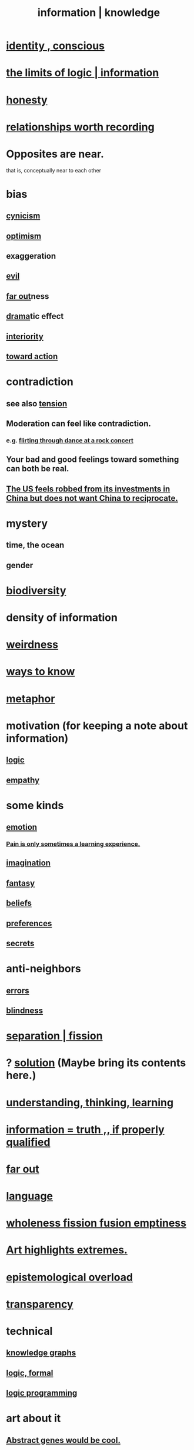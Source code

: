 :PROPERTIES:
:ID:       e2b7487d-7cdd-4a8d-b9ce-26f941ae05ec
:ROAM_ALIASES: information knowledge
:END:
#+title: information | knowledge
* [[id:880c2596-e4da-486d-863d-6daff64ca89c][identity , conscious]]
* [[id:c893937e-bca4-4a77-aa6c-ad481bf1d042][the limits of logic | information]]
* [[id:b7f1bb10-4fbf-4e10-8aac-b04923ad468e][honesty]]
* [[id:fb83f180-cb75-4180-ab9c-eb555f8ecc1b][relationships worth recording]]
* Opposites are near.
  that is, conceptually near to each other
* bias
  :PROPERTIES:
  :ID:       27e8eac8-c5aa-464b-b34e-44589338931b
  :END:
** [[id:7a0295d0-a82c-4d1f-8ee3-dad17b554e9f][cynicism]]
** [[id:8d5c9418-f228-4595-b423-05acd9921b10][optimism]]
** exaggeration
** [[id:aa879d13-804f-4de3-b9fc-a3e7c774969e][evil]]
** [[id:63b8cda1-44f2-433d-8691-f27075d133cd][far out]]ness
** [[id:4ff751ef-1d5b-4df7-89ed-69adb2c46fd4][drama]]tic effect
** [[id:31893ab1-1167-4d60-ac5a-4e55eb2d7968][interiority]]
** [[id:7b52eb18-91c5-4f83-be4f-40ff8a918541][toward action]]
* contradiction
  :PROPERTIES:
  :ID:       7abaf6b7-7c59-4744-bddb-8a3bdfb11d8d
  :END:
** see also [[id:158fbd89-4564-4cf2-a997-ff9fa1ce7987][tension]]
** Moderation can feel like contradiction.
   :PROPERTIES:
   :ID:       c091416d-a789-46d4-bb10-f64c2156a469
   :END:
*** e.g. [[id:bb1e7ff9-7b57-4ab2-976c-a3ef4ad41ba1][flirting through dance at a rock concert]]
** Your bad and good feelings toward something can both be real.
** [[id:b6ae22e1-5d46-4770-83a5-a1b4740f0ecb][The US feels robbed from its investments in China but does not want China to reciprocate.]]
* mystery
  :PROPERTIES:
  :ID:       e428428f-c7cf-406e-b4ef-fa3ff5b17d5a
  :END:
** time, the ocean
** gender
* [[id:e66faca5-8154-4852-9fe1-22c7815fdb6f][biodiversity]]
* density of information
  :PROPERTIES:
  :ID:       5d18cfd8-a35f-475d-aa33-83ad8b2b1ec7
  :END:
* [[id:4017c25d-ec4d-4f41-aaed-e3be02dba620][weirdness]]
* [[id:9fc09f11-ef5b-475d-a885-f0fd0b667178][ways to know]]
* [[id:2ac7f271-eea5-4d23-852f-798322eff6e2][metaphor]]
* motivation (for keeping a note about information)
** [[id:5d06a355-657f-44c4-84be-cae4ed93a28a][logic]]
** [[id:e31ef49a-1cc3-417f-b1db-3d9f5c258abd][empathy]]
* some kinds
** [[id:50132c61-a3f9-4e28-bdbd-e2d0e6f35f28][emotion]]
*** [[id:636d3275-7997-4503-9769-37cdb51722e2][Pain is only sometimes a learning experience.]]
** [[id:cc3843e9-5283-4a1e-b6ba-e58ec5026dbd][imagination]]
** [[id:2ef9af0e-4244-4d92-b141-c0aea60f7d9a][fantasy]]
** [[id:2549e02a-fb43-484c-9d92-27b094a5e67c][beliefs]]
** [[id:f995e767-4eef-4f80-90b5-3af572f39622][preferences]]
** [[id:12fda009-a653-4cb3-a201-544d69190de6][secrets]]
* anti-neighbors
** [[id:d012e5a4-c33c-496f-841f-a0db90d8c1e6][errors]]
** [[id:3a21903e-c17b-491d-a093-b49b5a38794d][blindness]]
* [[id:24fcf76a-fafa-4cb2-8312-43719f7aa207][separation | fission]]
* ? [[id:b7ff0805-4a7d-4f56-85ab-78dcdf88e8f8][solution]] (Maybe bring its contents here.)
* [[id:79287a5a-dd30-4de7-bce9-3d02fc6c858a][understanding, thinking, learning]]
* [[id:49a03bb3-7d57-4e38-89a5-93074d8fd152][information = truth ,, if properly qualified]]
* [[id:63b8cda1-44f2-433d-8691-f27075d133cd][far out]]
* [[id:c543ecbc-9af5-4a9f-a7b2-fce74104c5cc][language]]
* [[id:8bf642b8-c720-475d-9972-ff7d5553ff10][wholeness fission fusion emptiness]]
* [[id:461ac824-69d6-4b73-bbe8-ee3e41bdc915][Art highlights extremes.]]
* [[id:d4df3ea1-f333-4dd8-a208-907d176dbadb][epistemological overload]]
* [[id:bda3d113-8968-4cbf-aedb-775df4b5e713][transparency]]
* technical
** [[id:2ffe190d-718d-4f71-af97-5214ef091045][knowledge graphs]]
** [[id:299fd87e-de56-4671-b51f-e3554ba7dd95][logic, formal]]
** [[id:e96d2789-d51c-4960-9b51-e9c1e5eed304][logic programming]]
* art about it
** [[id:a6a2d6e5-0559-46cc-accc-aac52efcb918][Abstract genes would be cool.]]
** In the abstract, computer science failures can be beautiful.
   :PROPERTIES:
   :ID:       1406b2b1-a640-4d59-be69-a06a401e3f95
   :END:
*** example: Being unable to close the read-write loop.
    of an editor
* [[id:b42295fe-fa45-4285-836c-a9af2dd064cd][living metaphor]]
* Dubious content should perhaps come with a warning.
  But also maybe not, to keep you on your toes.

